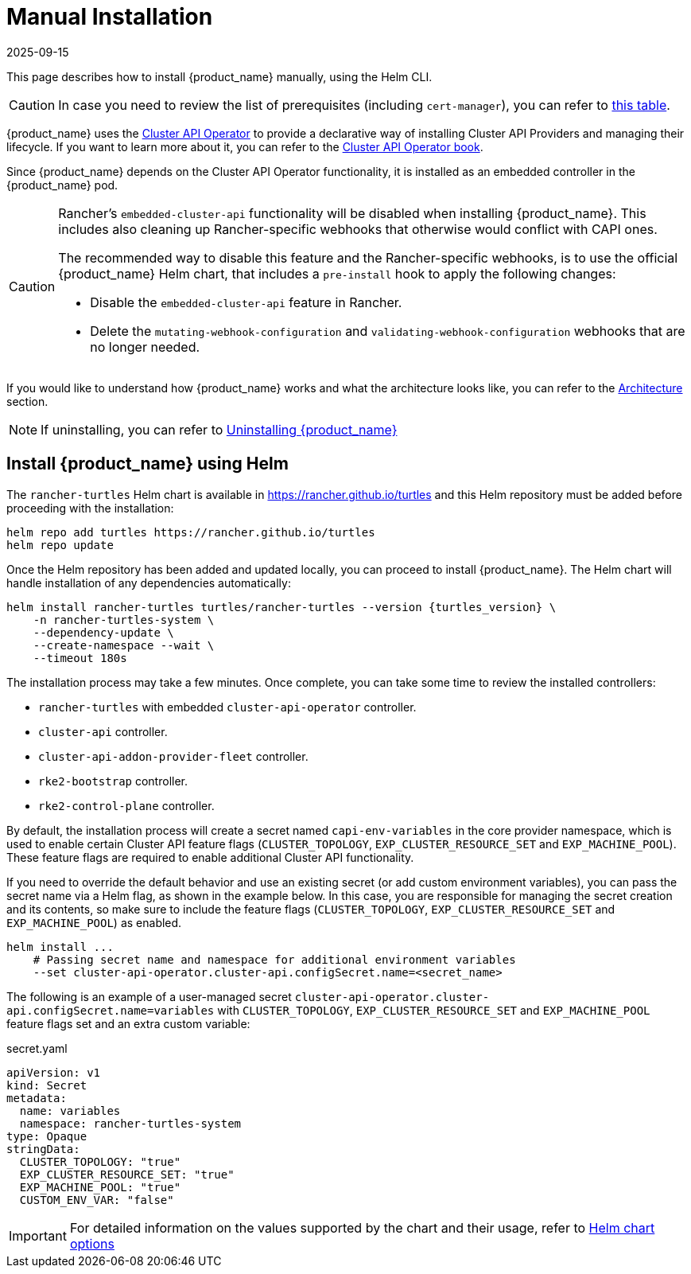 = Manual Installation
:revdate: 2025-09-15
:page-revdate: {revdate}

This page describes how to install {product_name} manually, using the Helm CLI.

[CAUTION]
====
In case you need to review the list of prerequisites (including `cert-manager`), you can refer to xref:../tutorials/quickstart.adoc#_prerequisites[this table].
====

{product_name} uses the https://github.com/kubernetes-sigs/cluster-api-operator[Cluster API Operator] to provide a declarative way of installing Cluster API Providers and managing their lifecycle. If you want to learn more about it, you can refer to the https://cluster-api-operator.sigs.k8s.io[Cluster API Operator book].

Since {product_name} depends on the Cluster API Operator functionality, it is installed as an embedded controller in the {product_name} pod.

[CAUTION]
====
Rancher's `embedded-cluster-api` functionality will be disabled when installing {product_name}. This includes also cleaning up Rancher-specific webhooks that otherwise would conflict with CAPI ones.

The recommended way to disable this feature and the Rancher-specific webhooks, is to use the official {product_name} Helm chart, that includes a `pre-install` hook to apply the following changes:  

* Disable the `embedded-cluster-api` feature in Rancher.
* Delete the `mutating-webhook-configuration` and `validating-webhook-configuration` webhooks that are no longer needed.
====


If you would like to understand how {product_name} works and what the architecture looks like, you can refer to the xref:../overview/architecture.adoc[Architecture] section.

[NOTE]
====
If uninstalling, you can refer to xref:../tutorials/uninstall.adoc[Uninstalling {product_name}]
====

== Install {product_name} using Helm

The `rancher-turtles` Helm chart is available in https://rancher.github.io/turtles and this Helm repository must be added before proceeding with the installation:

[source,bash]
----
helm repo add turtles https://rancher.github.io/turtles
helm repo update
----

Once the Helm repository has been added and updated locally, you can proceed to install {product_name}. The Helm chart will handle installation of any dependencies automatically:

[source,bash,subs="attributes+"]
----
helm install rancher-turtles turtles/rancher-turtles --version {turtles_version} \
    -n rancher-turtles-system \
    --dependency-update \
    --create-namespace --wait \
    --timeout 180s
----

The installation process may take a few minutes. Once complete, you can take some time to review the installed controllers:

* `rancher-turtles` with embedded `cluster-api-operator` controller.
* `cluster-api` controller.
* `cluster-api-addon-provider-fleet` controller.
* `rke2-bootstrap` controller.
* `rke2-control-plane` controller.

By default, the installation process will create a secret named `capi-env-variables` in the core provider namespace, which is used to enable certain Cluster API feature flags (`CLUSTER_TOPOLOGY`, `EXP_CLUSTER_RESOURCE_SET` and `EXP_MACHINE_POOL`). These feature flags are required to enable additional Cluster API functionality.

If you need to override the default behavior and use an existing secret (or add custom environment variables), you can pass the secret name via a Helm flag, as shown in the example below. In this case, you are responsible for managing the secret creation and its contents, so make sure to include the feature flags (`CLUSTER_TOPOLOGY`, `EXP_CLUSTER_RESOURCE_SET` and `EXP_MACHINE_POOL`) as enabled.

[source,bash]
----
helm install ...
    # Passing secret name and namespace for additional environment variables
    --set cluster-api-operator.cluster-api.configSecret.name=<secret_name>
----

The following is an example of a user-managed secret `cluster-api-operator.cluster-api.configSecret.name=variables` with `CLUSTER_TOPOLOGY`, `EXP_CLUSTER_RESOURCE_SET` and `EXP_MACHINE_POOL` feature flags set and an extra custom variable:

.secret.yaml
[source, yaml]
----
apiVersion: v1
kind: Secret
metadata:
  name: variables
  namespace: rancher-turtles-system
type: Opaque
stringData:
  CLUSTER_TOPOLOGY: "true"
  EXP_CLUSTER_RESOURCE_SET: "true"
  EXP_MACHINE_POOL: "true"
  CUSTOM_ENV_VAR: "false"
----

[IMPORTANT]
====
For detailed information on the values supported by the chart and their usage, refer to xref:../operator/chart.adoc[Helm chart options]
====
